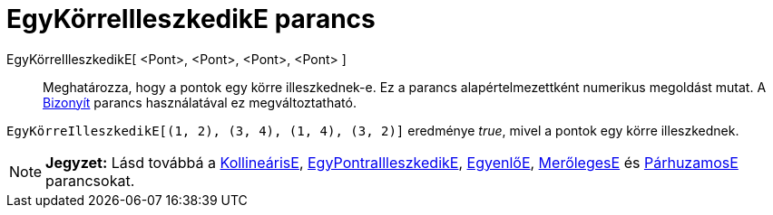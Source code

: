 = EgyKörreIlleszkedikE parancs
:page-en: commands/AreConcyclic
ifdef::env-github[:imagesdir: /hu/modules/ROOT/assets/images]

EgyKörreIlleszkedikE[ <Pont>, <Pont>, <Pont>, <Pont> ]::
  Meghatározza, hogy a pontok egy körre illeszkednek-e.
  Ez a parancs alapértelmezettként numerikus megoldást mutat. A xref:/commands/Bizonyít.adoc[Bizonyít] parancs
  használatával ez megváltoztatható.

[EXAMPLE]
====

`++ EgyKörreIlleszkedikE[(1, 2), (3, 4), (1, 4), (3, 2)]++` eredménye _true_, mivel a pontok egy körre illeszkednek.

====

[NOTE]
====

*Jegyzet:* Lásd továbbá a xref:/commands/KollineárisE.adoc[KollineárisE],
xref:/commands/EgyPontraIlleszkedikE.adoc[EgyPontraIlleszkedikE], xref:/commands/EgyenlőE.adoc[EgyenlőE],
xref:/commands/MerőlegesE.adoc[MerőlegesE] és xref:/commands/PárhuzamosE.adoc[PárhuzamosE] parancsokat.

====
